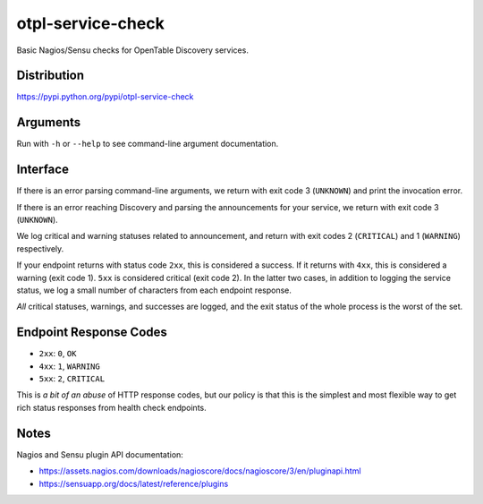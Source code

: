 otpl-service-check
==================
Basic Nagios/Sensu checks for OpenTable Discovery services.

Distribution
------------
`<https://pypi.python.org/pypi/otpl-service-check>`_

Arguments
---------
Run with ``-h`` or ``--help`` to see command-line argument
documentation.

Interface
---------
If there is an error parsing command-line arguments, we return with exit
code 3 (``UNKNOWN``) and print the invocation error.

If there is an error reaching Discovery and parsing the announcements
for your service, we return with exit code 3 (``UNKNOWN``).

We log critical and warning statuses related to announcement, and return
with exit codes 2 (``CRITICAL``) and 1 (``WARNING``)
respectively.

If your endpoint returns with status code ``2xx``, this is
considered a success.  If it returns with ``4xx``, this is
considered a warning (exit code 1).  ``5xx`` is considered critical
(exit code 2).  In the latter two cases, in addition to logging the
service status, we log a small number of characters from each endpoint
response.

*All* critical statuses, warnings, and successes are logged, and the
exit status of the whole process is the worst of the set.

Endpoint Response Codes
-----------------------
* ``2xx``: ``0``, ``OK``
* ``4xx``: ``1``, ``WARNING``
* ``5xx``: ``2``, ``CRITICAL``

This is *a bit of an abuse* of HTTP response codes, but our policy is
that this is the simplest and most flexible way to get rich status
responses from health check endpoints.

Notes
-----
Nagios and Sensu plugin API documentation:

* `<https://assets.nagios.com/downloads/nagioscore/docs/nagioscore/3/en/pluginapi.html>`_
* `<https://sensuapp.org/docs/latest/reference/plugins>`_
